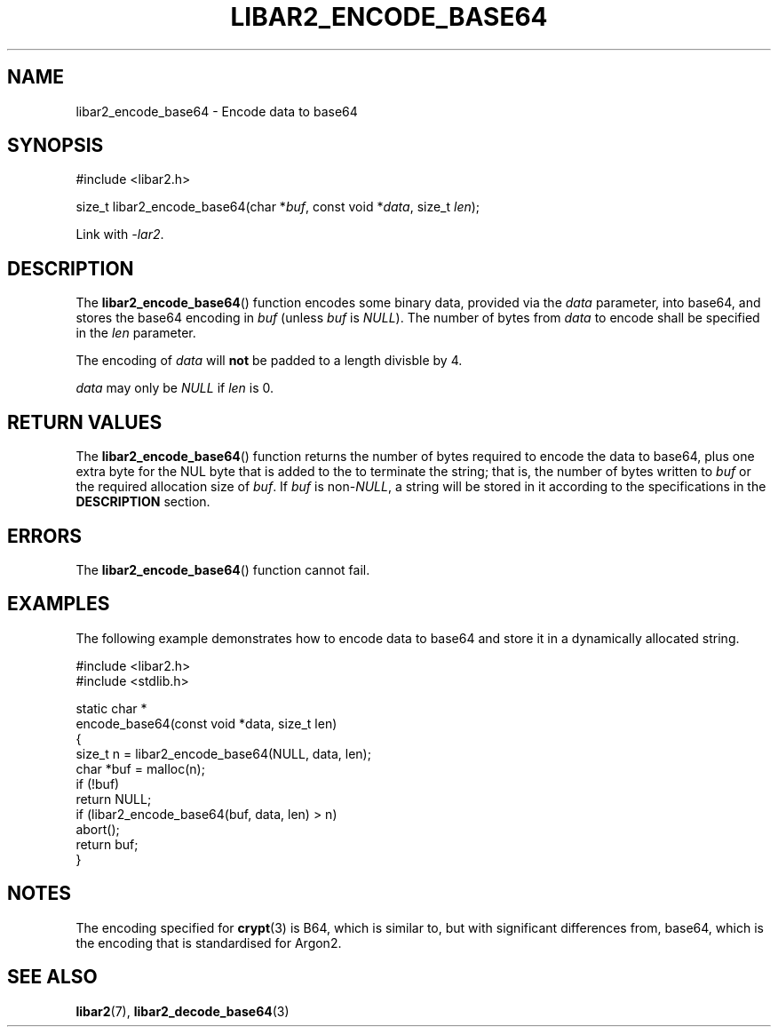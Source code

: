 .TH LIBAR2_ENCODE_BASE64 7 LIBAR2
.SH NAME
libar2_encode_base64 - Encode data to base64

.SH SYNOPSIS
.nf
#include <libar2.h>

size_t libar2_encode_base64(char *\fIbuf\fP, const void *\fIdata\fP, size_t \fIlen\fP);
.fi
.PP
Link with
.IR -lar2 .

.SH DESCRIPTION
The
.BR libar2_encode_base64 ()
function encodes some binary data, provided
via the
.I data
parameter, into base64, and stores the base64
encoding in
.I buf
(unless
.I buf
is
.IR NULL ).
The number of bytes from
.I data
to encode shall be specified in the
.I len
parameter.
.PP
The encoding of
.I data
will
.B not
be padded to a length divisble by 4.
.PP
.I data
may only be
.I NULL
if
.I len
is 0.

.SH RETURN VALUES
The
.BR libar2_encode_base64 ()
function returns the number of bytes required
to encode the data to base64, plus one extra
byte for the NUL byte that is added to the to
terminate the string; that is, the number of
bytes written to
.I buf
or the required allocation size of
.IR buf .
If
.I buf
is
.RI non- NULL ,
a string will be stored in it according to the
specifications in the
.B DESCRIPTION
section.

.SH ERRORS
The
.BR libar2_encode_base64 ()
function cannot fail.

.SH EXAMPLES
The following example demonstrates how to
encode data to base64 and store it in a
dynamically allocated string.
.PP
.nf
#include <libar2.h>
#include <stdlib.h>

static char *
encode_base64(const void *data, size_t len)
{
    size_t n = libar2_encode_base64(NULL, data, len);
    char *buf = malloc(n);
    if (!buf)
        return NULL;
    if (libar2_encode_base64(buf, data, len) > n)
        abort();
    return buf;
}
.fi

.SH NOTES
The encoding specified for
.BR crypt (3)
is B64, which is similar to, but with significant
differences from, base64, which is the encoding
that is standardised for Argon2.

.SH SEE ALSO
.BR libar2 (7),
.BR libar2_decode_base64 (3)
